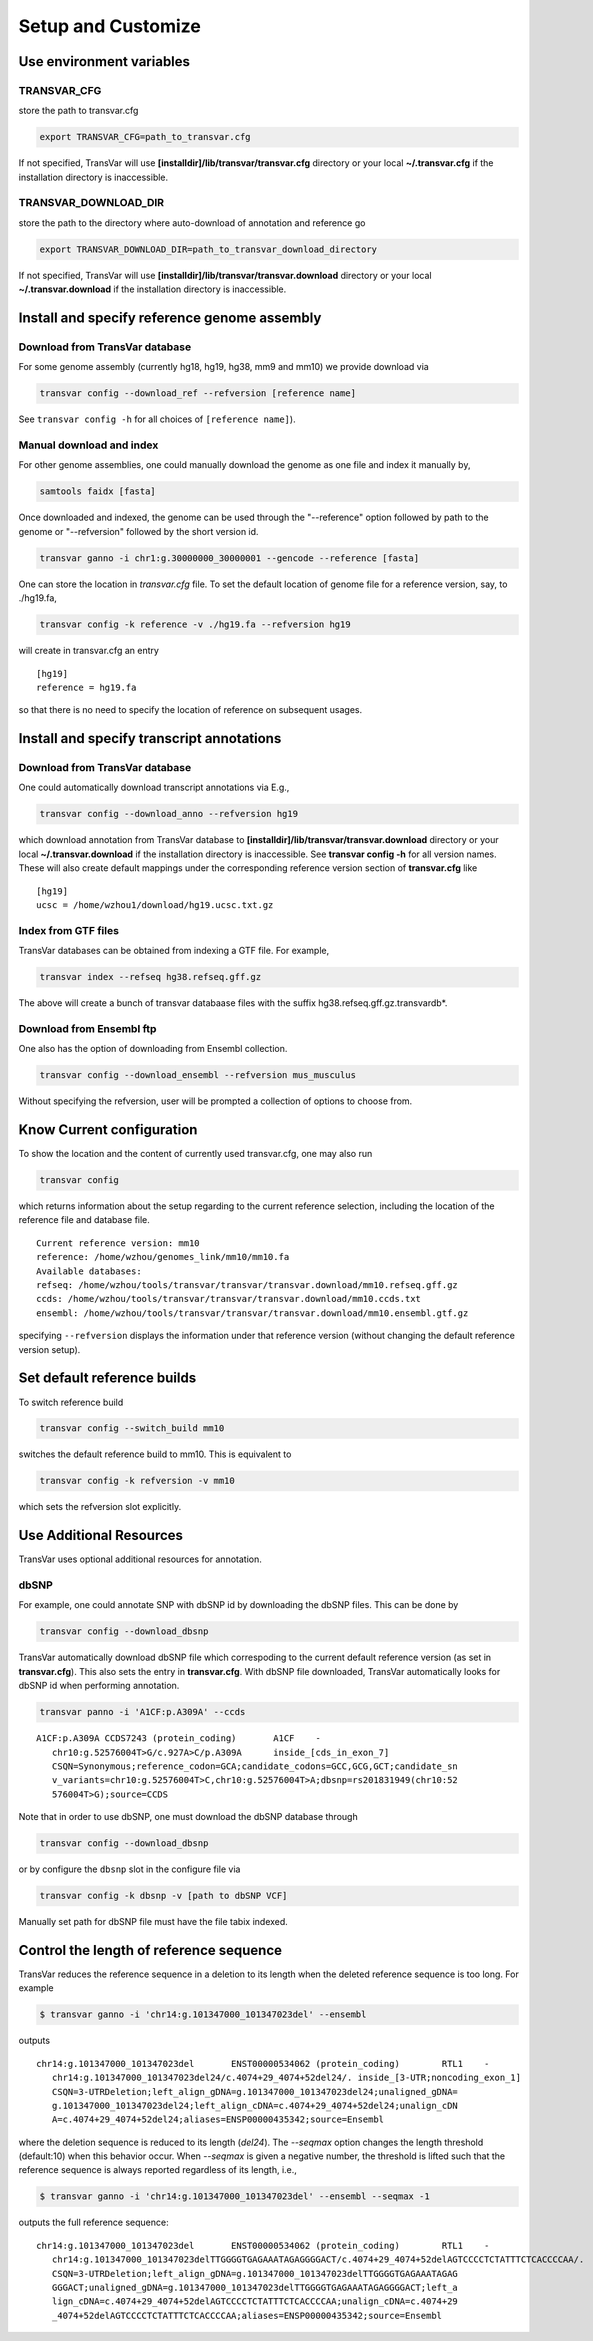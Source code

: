 ********************
Setup and Customize
********************

Use environment variables
#############################

TRANSVAR_CFG
^^^^^^^^^^^^^^

store the path to transvar.cfg

.. code:: bash

   export TRANSVAR_CFG=path_to_transvar.cfg

If not specified, TransVar will use **[installdir]/lib/transvar/transvar.cfg** directory or your local **~/.transvar.cfg** if the installation directory is inaccessible.

TRANSVAR_DOWNLOAD_DIR
^^^^^^^^^^^^^^^^^^^^^^^^

store the path to the directory where auto-download of annotation and reference go

.. code:: bash

   export TRANSVAR_DOWNLOAD_DIR=path_to_transvar_download_directory

If not specified, TransVar will use **[installdir]/lib/transvar/transvar.download** directory or your local **~/.transvar.download** if the installation directory is inaccessible.

Install and specify reference genome assembly
###############################################

Download from TransVar database
^^^^^^^^^^^^^^^^^^^^^^^^^^^^^^^^

For some genome assembly (currently hg18, hg19, hg38, mm9 and mm10) we provide download via

.. code:: bash

   transvar config --download_ref --refversion [reference name]

See ``transvar config -h`` for all choices of ``[reference name]``).

Manual download and index
^^^^^^^^^^^^^^^^^^^^^^^^^^

For other genome assemblies, one could manually download the genome as one file and index it manually by, 

.. code:: bash

   samtools faidx [fasta]

Once downloaded and indexed, the genome can be used through the "--reference" option followed by path to the genome or "--refversion" followed by the short version id.

.. code:: bash

  transvar ganno -i chr1:g.30000000_30000001 --gencode --reference [fasta]

One can store the location in `transvar.cfg` file. To set the default location of genome file for a reference version, say, to ./hg19.fa,

.. code:: bash

   transvar config -k reference -v ./hg19.fa --refversion hg19

will create in transvar.cfg an entry

::
   
   [hg19]
   reference = hg19.fa

so that there is no need to specify the location of reference on subsequent usages.

Install and specify transcript annotations
############################################

Download from TransVar database
^^^^^^^^^^^^^^^^^^^^^^^^^^^^^^^^^

One could automatically download transcript annotations via E.g., 

.. code:: bash

   transvar config --download_anno --refversion hg19

which download annotation from TransVar database to **[installdir]/lib/transvar/transvar.download** directory or your local **~/.transvar.download** if the installation directory is inaccessible. See **transvar config -h** for all version names.
These will also create default mappings under the corresponding reference version section of **transvar.cfg** like

::
   
   [hg19]
   ucsc = /home/wzhou1/download/hg19.ucsc.txt.gz

Index from GTF files
^^^^^^^^^^^^^^^^^^^^^

TransVar databases can be obtained from indexing a GTF file. For example,

.. code:: bash

   transvar index --refseq hg38.refseq.gff.gz

The above will create a bunch of transvar databaase files with the suffix hg38.refseq.gff.gz.transvardb*. 


Download from Ensembl ftp
^^^^^^^^^^^^^^^^^^^^^^^^^^

One also has the option of downloading from Ensembl collection.

.. code:: bash

   transvar config --download_ensembl --refversion mus_musculus

Without specifying the refversion, user will be prompted a collection of options to choose from.

Know Current configuration
###########################

To show the location and the content of currently used transvar.cfg, one may also run

.. code:: bash

   transvar config

which returns information about the setup regarding to the current reference selection, including the location of the reference file and database file.

::
   
   Current reference version: mm10
   reference: /home/wzhou/genomes_link/mm10/mm10.fa
   Available databases:
   refseq: /home/wzhou/tools/transvar/transvar/transvar.download/mm10.refseq.gff.gz
   ccds: /home/wzhou/tools/transvar/transvar/transvar.download/mm10.ccds.txt
   ensembl: /home/wzhou/tools/transvar/transvar/transvar.download/mm10.ensembl.gtf.gz

specifying ``--refversion`` displays the information under that reference version (without changing the default reference version setup).

Set default reference builds
################################

To switch reference build

.. code:: bash

    transvar config --switch_build mm10

switches the default reference build to mm10. This is equivalent to

.. code:: bash

    transvar config -k refversion -v mm10

which sets the refversion slot explicitly.

Use Additional Resources
##################################

TransVar uses optional additional resources for annotation.

dbSNP
^^^^^^^

For example, one could annotate SNP with dbSNP id by downloading the dbSNP files.
This can be done by

.. code:: bash

   transvar config --download_dbsnp

TransVar automatically download dbSNP file which correspoding to the current default reference version (as set in **transvar.cfg**). This also sets the entry in **transvar.cfg**.
With dbSNP file downloaded, TransVar automatically looks for dbSNP id when performing annotation.

.. code:: bash

   transvar panno -i 'A1CF:p.A309A' --ccds

::

   A1CF:p.A309A	CCDS7243 (protein_coding)	A1CF	-
      chr10:g.52576004T>G/c.927A>C/p.A309A	inside_[cds_in_exon_7]
      CSQN=Synonymous;reference_codon=GCA;candidate_codons=GCC,GCG,GCT;candidate_sn
      v_variants=chr10:g.52576004T>C,chr10:g.52576004T>A;dbsnp=rs201831949(chr10:52
      576004T>G);source=CCDS

Note that in order to use dbSNP, one must download the dbSNP database through

.. code:: bash

   transvar config --download_dbsnp

or by configure the ``dbsnp`` slot in the configure file via

.. code:: bash

   transvar config -k dbsnp -v [path to dbSNP VCF]

Manually set path for dbSNP file must have the file tabix indexed.

Control the length of reference sequence
##########################################

TransVar reduces the reference sequence in a deletion to its length when the deleted reference sequence is too long. For example

.. code:: bash

   $ transvar ganno -i 'chr14:g.101347000_101347023del' --ensembl

outputs

::

   chr14:g.101347000_101347023del	ENST00000534062 (protein_coding)	RTL1	-
      chr14:g.101347000_101347023del24/c.4074+29_4074+52del24/.	inside_[3-UTR;noncoding_exon_1]
      CSQN=3-UTRDeletion;left_align_gDNA=g.101347000_101347023del24;unaligned_gDNA=
      g.101347000_101347023del24;left_align_cDNA=c.4074+29_4074+52del24;unalign_cDN
      A=c.4074+29_4074+52del24;aliases=ENSP00000435342;source=Ensembl

where the deletion sequence is reduced to its length (`del24`). The `--seqmax` option changes the length threshold (default:10) when this behavior occur. When `--seqmax` is given a negative number, the threshold is lifted such that the reference sequence is always reported regardless of its length, i.e.,

.. code:: bash

   $ transvar ganno -i 'chr14:g.101347000_101347023del' --ensembl --seqmax -1

outputs the full reference sequence:

::

   chr14:g.101347000_101347023del	ENST00000534062 (protein_coding)	RTL1	-
      chr14:g.101347000_101347023delTTGGGGTGAGAAATAGAGGGGACT/c.4074+29_4074+52delAGTCCCCTCTATTTCTCACCCCAA/.	inside_[3-UTR;noncoding_exon_1]
      CSQN=3-UTRDeletion;left_align_gDNA=g.101347000_101347023delTTGGGGTGAGAAATAGAG
      GGGACT;unaligned_gDNA=g.101347000_101347023delTTGGGGTGAGAAATAGAGGGGACT;left_a
      lign_cDNA=c.4074+29_4074+52delAGTCCCCTCTATTTCTCACCCCAA;unalign_cDNA=c.4074+29
      _4074+52delAGTCCCCTCTATTTCTCACCCCAA;aliases=ENSP00000435342;source=Ensembl

